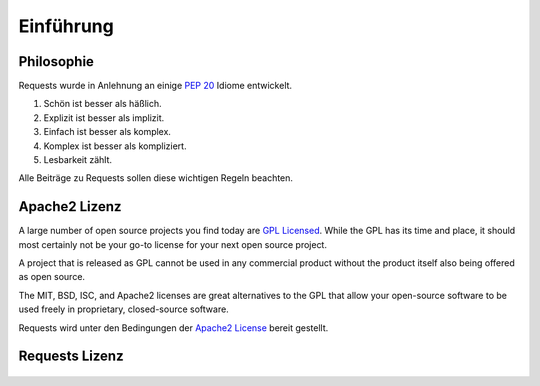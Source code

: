 .. _introduction:

Einführung
============

Philosophie
----------

Requests wurde in Anlehnung an einige :pep:`20` Idiome entwickelt.


#. Schön ist besser als häßlich.
#. Explizit ist besser als implizit.
#. Einfach ist besser als komplex.
#. Komplex ist besser als kompliziert.
#. Lesbarkeit zählt.

Alle Beiträge zu Requests sollen diese wichtigen Regeln beachten.

.. _`apache2`:

Apache2 Lizenz
-----------

A large number of open source projects you find today are `GPL Licensed`_.
While the GPL has its time and place, it should most certainly not be your
go-to license for your next open source project.

A project that is released as GPL cannot be used in any commercial product
without the product itself also being offered as open source.

The MIT, BSD, ISC, and Apache2 licenses are great alternatives to the GPL
that allow your open-source software to be used freely in proprietary,
closed-source software.

Requests wird unter den Bedingungen der `Apache2 License`_ bereit gestellt.

.. _`GPL Licensed`: http://www.opensource.org/licenses/gpl-license.php
.. _`Apache2 License`: http://opensource.org/licenses/Apache-2.0


Requests Lizenz
----------------

    .. include:: ../../LICENSE

